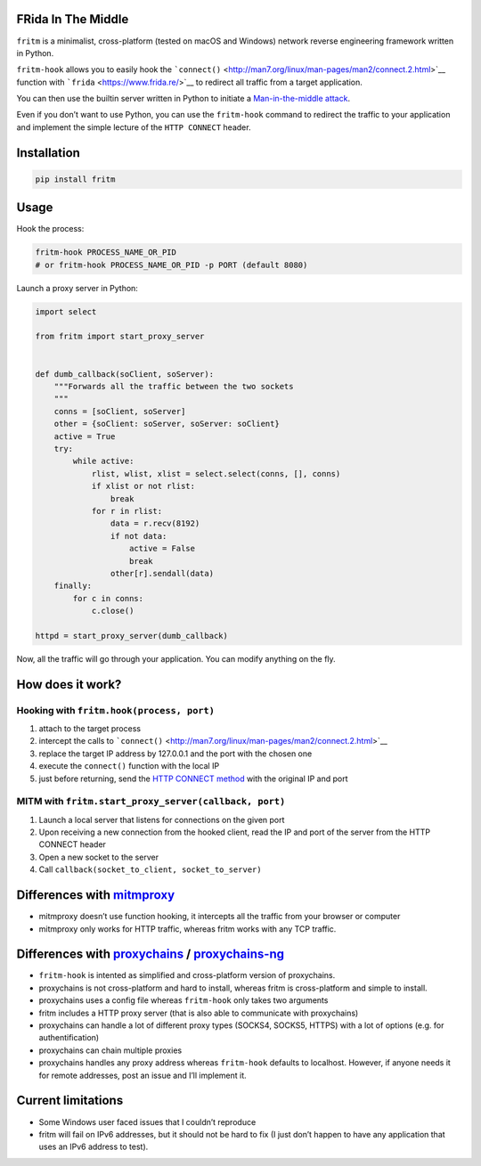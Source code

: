 FRida In The Middle
===================

``fritm`` is a minimalist, cross-platform (tested on macOS and Windows)
network reverse engineering framework written in Python.

``fritm-hook`` allows you to easily hook the
```connect()`` <http://man7.org/linux/man-pages/man2/connect.2.html>`__
function with ```frida`` <https://www.frida.re/>`__ to redirect all
traffic from a target application.

You can then use the builtin server written in Python to initiate a
`Man-in-the-middle
attack <https://en.wikipedia.org/wiki/Man-in-the-middle_attack>`__.

Even if you don’t want to use Python, you can use the ``fritm-hook``
command to redirect the traffic to your application and implement the
simple lecture of the ``HTTP CONNECT`` header.

Installation
============

.. code:: bash

   pip install fritm

Usage
=====

Hook the process:

.. code:: bash

   fritm-hook PROCESS_NAME_OR_PID
   # or fritm-hook PROCESS_NAME_OR_PID -p PORT (default 8080)

Launch a proxy server in Python:

.. code:: python

   import select

   from fritm import start_proxy_server


   def dumb_callback(soClient, soServer):
       """Forwards all the traffic between the two sockets
       """
       conns = [soClient, soServer]
       other = {soClient: soServer, soServer: soClient}
       active = True
       try:
           while active:
               rlist, wlist, xlist = select.select(conns, [], conns)
               if xlist or not rlist:
                   break
               for r in rlist:
                   data = r.recv(8192)
                   if not data:
                       active = False
                       break
                   other[r].sendall(data)
       finally:
           for c in conns:
               c.close()

   httpd = start_proxy_server(dumb_callback)

Now, all the traffic will go through your application. You can modify
anything on the fly.

How does it work?
=================

Hooking with ``fritm.hook(process, port)``
------------------------------------------

1. attach to the target process
2. intercept the calls to
   ```connect()`` <http://man7.org/linux/man-pages/man2/connect.2.html>`__
3. replace the target IP address by 127.0.0.1 and the port with the
   chosen one
4. execute the ``connect()`` function with the local IP
5. just before returning, send the `HTTP CONNECT
   method <https://en.wikipedia.org/wiki/HTTP_tunnel#HTTP_CONNECT_method>`__
   with the original IP and port

MITM with ``fritm.start_proxy_server(callback, port)``
------------------------------------------------------

1. Launch a local server that listens for connections on the given port
2. Upon receiving a new connection from the hooked client, read the IP
   and port of the server from the HTTP CONNECT header
3. Open a new socket to the server
4. Call ``callback(socket_to_client, socket_to_server)``

Differences with `mitmproxy <https://mitmproxy.org/>`__
=======================================================

-  mitmproxy doesn’t use function hooking, it intercepts all the traffic
   from your browser or computer
-  mitmproxy only works for HTTP traffic, whereas fritm works with any
   TCP traffic.

Differences with `proxychains <https://github.com/haad/proxychains>`__ / `proxychains-ng <https://github.com/rofl0r/proxychains-ng>`__
======================================================================================================================================

-  ``fritm-hook`` is intented as simplified and cross-platform version
   of proxychains.
-  proxychains is not cross-platform and hard to install, whereas fritm
   is cross-platform and simple to install.
-  proxychains uses a config file whereas ``fritm-hook`` only takes two
   arguments
-  fritm includes a HTTP proxy server (that is also able to communicate
   with proxychains)
-  proxychains can handle a lot of different proxy types (SOCKS4,
   SOCKS5, HTTPS) with a lot of options (e.g. for authentification)
-  proxychains can chain multiple proxies
-  proxychains handles any proxy address whereas ``fritm-hook`` defaults
   to localhost. However, if anyone needs it for remote addresses, post
   an issue and I’ll implement it.

Current limitations
===================

-  Some Windows user faced issues that I couldn’t reproduce
-  fritm will fail on IPv6 addresses, but it should not be hard to fix
   (I just don’t happen to have any application that uses an IPv6
   address to test).
